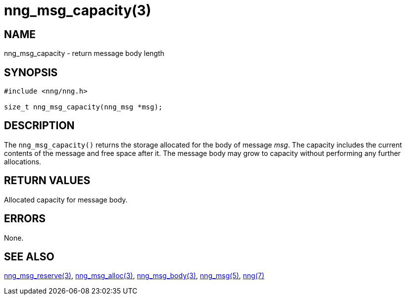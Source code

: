 = nng_msg_capacity(3)
//
// Copyright 2018 Staysail Systems, Inc. <info@staysail.tech>
// Copyright 2018 Capitar IT Group BV <info@capitar.com>
//
// This document is supplied under the terms of the MIT License, a
// copy of which should be located in the distribution where this
// file was obtained (LICENSE.txt).  A copy of the license may also be
// found online at https://opensource.org/licenses/MIT.
//

== NAME

nng_msg_capacity - return message body length

== SYNOPSIS

[source, c]
----
#include <nng/nng.h>

size_t nng_msg_capacity(nng_msg *msg);
----

== DESCRIPTION

The `nng_msg_capacity()` returns the storage allocated for the body of message _msg_.
The capacity includes the current contents of the message and free space after it.
The message body may grow to capacity without performing any further allocations.

== RETURN VALUES

Allocated capacity for message body.

== ERRORS

None.

== SEE ALSO

[.text-left]
xref:nng_msg_reserve.3.adoc[nng_msg_reserve(3)],
xref:nng_msg_alloc.3.adoc[nng_msg_alloc(3)],
xref:nng_msg_body.3.adoc[nng_msg_body(3)],
xref:nng_msg.5.adoc[nng_msg(5)],
xref:nng.7.adoc[nng(7)]
